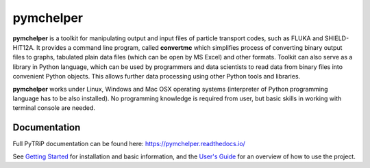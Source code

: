 pymchelper
==========

**pymchelper** is a toolkit for manipulating output and input files of particle transport codes,
such as FLUKA and SHIELD-HIT12A.
It provides a command line program, called **convertmc** which simplifies process of converting binary output
files to graphs, tabulated plain data files (which can be open by MS Excel) and other formats.
Toolkit can also serve as a library in Python language, which can be used by programmers and data scientists 
to read data from binary files into convenient Python objects. 
This allows further data processing using other Python tools and libraries.

**pymchelper** works under Linux, Windows and Mac OSX operating systems
(interpreter of Python programming language has to be also installed).
No programming knowledge is required from user, but basic skills in working with terminal console are needed.


Documentation
-------------

Full PyTRiP documentation can be found here: https://pymchelper.readthedocs.io/

See `Getting Started <https://pymchelper.readthedocs.org/en/stable/getting_started.html>`_ for installation and basic
information, and the `User's Guide <https://pymchelper.readthedocs.org/en/stable/user_guide.html>`_ for an overview of
how to use the project.


